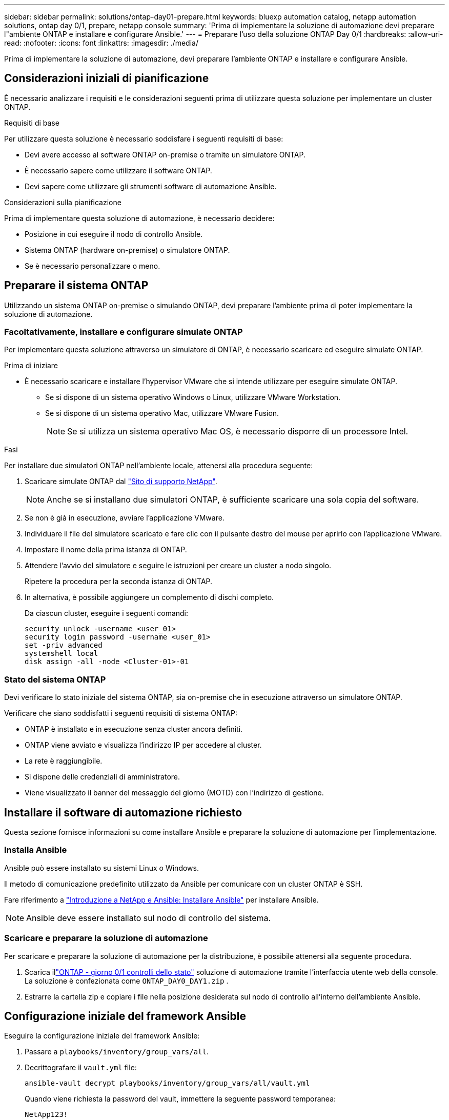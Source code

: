 ---
sidebar: sidebar 
permalink: solutions/ontap-day01-prepare.html 
keywords: bluexp automation catalog, netapp automation solutions, ontap day 0/1, prepare, netapp console 
summary: 'Prima di implementare la soluzione di automazione devi preparare l"ambiente ONTAP e installare e configurare Ansible.' 
---
= Preparare l'uso della soluzione ONTAP Day 0/1
:hardbreaks:
:allow-uri-read: 
:nofooter: 
:icons: font
:linkattrs: 
:imagesdir: ./media/


[role="lead"]
Prima di implementare la soluzione di automazione, devi preparare l'ambiente ONTAP e installare e configurare Ansible.



== Considerazioni iniziali di pianificazione

È necessario analizzare i requisiti e le considerazioni seguenti prima di utilizzare questa soluzione per implementare un cluster ONTAP.

.Requisiti di base
Per utilizzare questa soluzione è necessario soddisfare i seguenti requisiti di base:

* Devi avere accesso al software ONTAP on-premise o tramite un simulatore ONTAP.
* È necessario sapere come utilizzare il software ONTAP.
* Devi sapere come utilizzare gli strumenti software di automazione Ansible.


.Considerazioni sulla pianificazione
Prima di implementare questa soluzione di automazione, è necessario decidere:

* Posizione in cui eseguire il nodo di controllo Ansible.
* Sistema ONTAP (hardware on-premise) o simulatore ONTAP.
* Se è necessario personalizzare o meno.




== Preparare il sistema ONTAP

Utilizzando un sistema ONTAP on-premise o simulando ONTAP, devi preparare l'ambiente prima di poter implementare la soluzione di automazione.



=== Facoltativamente, installare e configurare simulate ONTAP

Per implementare questa soluzione attraverso un simulatore di ONTAP, è necessario scaricare ed eseguire simulate ONTAP.

.Prima di iniziare
* È necessario scaricare e installare l'hypervisor VMware che si intende utilizzare per eseguire simulate ONTAP.
+
** Se si dispone di un sistema operativo Windows o Linux, utilizzare VMware Workstation.
** Se si dispone di un sistema operativo Mac, utilizzare VMware Fusion.
+

NOTE: Se si utilizza un sistema operativo Mac OS, è necessario disporre di un processore Intel.





.Fasi
Per installare due simulatori ONTAP nell'ambiente locale, attenersi alla procedura seguente:

. Scaricare simulate ONTAP dal link:https://mysupport.netapp.com/site/tools/tool-eula/ontap-simulate["Sito di supporto NetApp"^].
+

NOTE: Anche se si installano due simulatori ONTAP, è sufficiente scaricare una sola copia del software.

. Se non è già in esecuzione, avviare l'applicazione VMware.
. Individuare il file del simulatore scaricato e fare clic con il pulsante destro del mouse per aprirlo con l'applicazione VMware.
. Impostare il nome della prima istanza di ONTAP.
. Attendere l'avvio del simulatore e seguire le istruzioni per creare un cluster a nodo singolo.
+
Ripetere la procedura per la seconda istanza di ONTAP.

. In alternativa, è possibile aggiungere un complemento di dischi completo.
+
Da ciascun cluster, eseguire i seguenti comandi:

+
[source, cli]
----
security unlock -username <user_01>
security login password -username <user_01>
set -priv advanced
systemshell local
disk assign -all -node <Cluster-01>-01
----




=== Stato del sistema ONTAP

Devi verificare lo stato iniziale del sistema ONTAP, sia on-premise che in esecuzione attraverso un simulatore ONTAP.

Verificare che siano soddisfatti i seguenti requisiti di sistema ONTAP:

* ONTAP è installato e in esecuzione senza cluster ancora definiti.
* ONTAP viene avviato e visualizza l'indirizzo IP per accedere al cluster.
* La rete è raggiungibile.
* Si dispone delle credenziali di amministratore.
* Viene visualizzato il banner del messaggio del giorno (MOTD) con l'indirizzo di gestione.




== Installare il software di automazione richiesto

Questa sezione fornisce informazioni su come installare Ansible e preparare la soluzione di automazione per l'implementazione.



=== Installa Ansible

Ansible può essere installato su sistemi Linux o Windows.

Il metodo di comunicazione predefinito utilizzato da Ansible per comunicare con un cluster ONTAP è SSH.

Fare riferimento a link:https://netapp.io/2018/10/08/getting-started-with-netapp-and-ansible-install-ansible/["Introduzione a NetApp e Ansible: Installare Ansible"^] per installare Ansible.


NOTE: Ansible deve essere installato sul nodo di controllo del sistema.



=== Scaricare e preparare la soluzione di automazione

Per scaricare e preparare la soluzione di automazione per la distribuzione, è possibile attenersi alla seguente procedura.

. Scarica illink:https://console.netapp.com/automationCatalog["ONTAP - giorno 0/1  controlli dello stato"^] soluzione di automazione tramite l'interfaccia utente web della console.  La soluzione è confezionata come `ONTAP_DAY0_DAY1.zip` .
. Estrarre la cartella zip e copiare i file nella posizione desiderata sul nodo di controllo all'interno dell'ambiente Ansible.




== Configurazione iniziale del framework Ansible

Eseguire la configurazione iniziale del framework Ansible:

. Passare a `playbooks/inventory/group_vars/all`.
. Decrittografare il `vault.yml` file:
+
`ansible-vault decrypt playbooks/inventory/group_vars/all/vault.yml`

+
Quando viene richiesta la password del vault, immettere la seguente password temporanea:

+
`NetApp123!`

+

IMPORTANT: "NetApp123!" è una password temporanea per decrittografare il `vault.yml` file e la password del vault corrispondente. Dopo il primo utilizzo, è *necessario* crittografare il file utilizzando la propria password.

. Modificare i seguenti file Ansible:
+
** `clusters.yml` - Modificare i valori in questo file per adattarli all'ambiente.
** `vault.yml` - Dopo aver decrittografato il file, modificare i valori del cluster ONTAP, del nome utente e della password in base all'ambiente in uso.
** `cfg.yml` - Impostare il percorso del file per `log2file` e impostare `show_request` in `cfg` a `True` per visualizzare `raw_service_request` .
+
La `raw_service_request` variabile viene visualizzata nei file di registro e durante l'esecuzione.

+

NOTE: Ogni file elencato contiene commenti con istruzioni su come modificarlo in base alle proprie esigenze.



. Crittografare nuovamente il `vault.yml` file:
+
`ansible-vault encrypt playbooks/inventory/group_vars/all/vault.yml`

+

NOTE: Viene richiesto di scegliere una nuova password per il vault al momento della crittografia.

. Navigare `playbooks/inventory/hosts` e impostare un interprete Python valido.
. Implementare il `framework_test` servizio:
+
Il seguente comando esegue il `na_ontap_info` modulo con un `gather_subset` valore di `cluster_identity_info` . In questo modo, la configurazione di base risulta corretta e si verifica la possibilità di comunicare con il cluster.

+
[source, cli]
----
ansible-playbook -i inventory/hosts site.yml -e cluster_name=<CLUSTER_NAME>
-e logic_operation=framework-test
----
+
Eseguire il comando per ciascun cluster.

+
Se l'operazione ha esito positivo, si dovrebbe visualizzare un output simile al seguente esempio:

+
[listing]
----
PLAY RECAP *********************************************************************************
localhost : ok=12 changed=1 unreachable=0 failed=0 skipped=6
The key is ‘rescued=0’ and ‘failed=0’..
----

